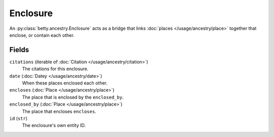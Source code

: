 Enclosure
=========

An :py:class:`betty.ancestry.Enclosure` acts as a bridge that links :doc:`places </usage/ancestry/place>` together that
enclose, or contain each other.

Fields
------
``citations`` (iterable of :doc:`Citation </usage/ancestry/citation>`)
    The citations for this enclosure.
``date`` (:doc:`Datey </usage/ancestry/date>`)
    When these places enclosed each other.
``encloses`` (:doc:`Place </usage/ancestry/place>`)
    The place that is enclosed by the ``enclosed_by``.
``enclosed_by`` (:doc:`Place </usage/ancestry/place>`)
    The place that encloses ``encloses``.
``id`` (``str``)
    The enclosure's own entity ID.
